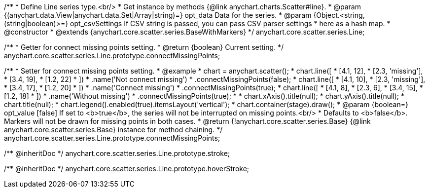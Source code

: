 /**
 * Define Line series type.<br/>
 * Get instance by methods {@link anychart.charts.Scatter#line}.
 * @param {(anychart.data.View|anychart.data.Set|Array|string)=} opt_data Data for the series.
 * @param {Object.<string, (string|boolean)>=} opt_csvSettings If CSV string is passed, you can pass CSV parser settings
 *    here as a hash map.
 * @constructor
 * @extends {anychart.core.scatter.series.BaseWithMarkers}
 */
anychart.core.scatter.series.Line;

/**
 * Getter for connect missing points setting.
 * @return {boolean} Current setting.
 */
anychart.core.scatter.series.Line.prototype.connectMissingPoints;

/**
 * Setter for connect missing points setting.
 * @example
 * chart = anychart.scatter();
 * chart.line([
 *   [4.1, 12],
 *   [2.3, 'missing'],
 *   [3.4, 19],
 *   [1.2, 22]
 * ])
 *     .name('Not connect missing')
 *     .connectMissingPoints(false);
 * chart.line([
 *   [4.1, 10],
 *   [2.3, 'missing'],
 *   [3.4, 17],
 *   [1.2, 20]
 * ])
 *     .name('Connect missing')
 *     .connectMissingPoints(true);
 * chart.line([
 *   [4.1, 8],
 *   [2.3, 6],
 *   [3.4, 15],
 *   [1.2, 18]
 * ])
 *     .name('Without missing')
 *     .connectMissingPoints(true);
 *
 * chart.xAxis().title(null);
 * chart.yAxis().title(null);
 * chart.title(null);
 * chart.legend().enabled(true).itemsLayout('vertical');
 * chart.container(stage).draw();
 * @param {boolean=} opt_value [false] If set to <b>true</b>, the series will not be interrupted on missing points.<br/>
 *   Defaults to <b>false</b>. Markers will not be drawn for missing points in both cases.
 * @return {!anychart.core.scatter.series.Base} {@link anychart.core.scatter.series.Base} instance for method chaining.
 */
anychart.core.scatter.series.Line.prototype.connectMissingPoints;

/** @inheritDoc */
anychart.core.scatter.series.Line.prototype.stroke;

/** @inheritDoc */
anychart.core.scatter.series.Line.prototype.hoverStroke;


